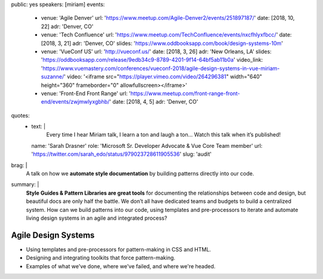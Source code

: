 public: yes
speakers: [miriam]
events:
  - venue: 'Agile Denver'
    url: 'https://www.meetup.com/Agile-Denver2/events/251897187/'
    date: [2018, 10, 22]
    adr: 'Denver, CO'
  - venue: 'Tech Confluence'
    url: 'https://www.meetup.com/TechConfluence/events/nxcfhlyxfbcc/'
    date: [2018, 3, 21]
    adr: 'Denver, CO'
    slides: 'https://www.oddbooksapp.com/book/design-systems-10m'
  - venue: 'VueConf US'
    url: 'http://vueconf.us/'
    date: [2018, 3, 26]
    adr: 'New Orleans, LA'
    slides: 'https://oddbooksapp.com/release/9edb34c9-8789-4201-9f14-64bf5ab11b0a'
    video_link: 'https://www.vuemastery.com/conferences/vueconf-2018/agile-design-systems-in-vue-miriam-suzanne/'
    video: '<iframe src="https://player.vimeo.com/video/264296381" width="640" height="360" frameborder="0" allowfullscreen></iframe>'
  - venue: 'Front-End Front Range'
    url: 'https://www.meetup.com/front-range-front-end/events/zwjmwlyxgbhb/'
    date: [2018, 4, 5]
    adr: 'Denver, CO'
quotes:
  - text: |
      Every time I hear Miriam talk, I learn a ton and laugh a ton…
      Watch this talk when it’s published!
    name: 'Sarah Drasner'
    role: 'Microsoft Sr. Developer Advocate & Vue Core Team member'
    url: 'https://twitter.com/sarah_edo/status/979023728611905536'
    slug: 'audit'
brag: |
  A talk on how we
  **automate style documentation** by
  building patterns directly into our code.
summary: |
  **Style Guides & Pattern Libraries are great tools**
  for documenting the relationships between code and design,
  but beautiful docs are only half the battle.
  We don’t all have dedicated teams and budgets
  to build a centralized system.
  How can we build patterns into our code,
  using templates and pre-processors to iterate and automate
  living design systems in an agile and integrated process?


Agile Design Systems
====================

- Using templates and pre-processors for pattern-making in CSS and HTML.
- Designing and integrating toolkits that force pattern-making.
- Examples of what we've done, where we've failed, and where we're headed.

.. callmacro:: content.macros.j2#get_quotes
  :page: 'talks/agile-systems'
